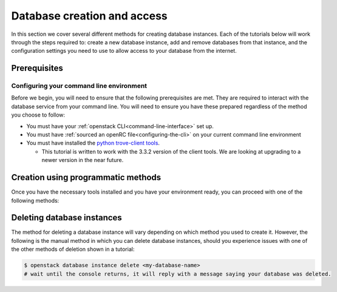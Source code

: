 ############################
Database creation and access
############################

In this section we cover several different methods for creating database
instances. Each of the tutorials below will work through the steps required to:
create a new database instance, add and remove databases from that instance,
and the configuration settings you need to use to allow access to your database
from the internet.

*********************************
Prerequisites
*********************************

Configuring your command line environment
=========================================

Before we begin, you will need to ensure that the following prerequisites are
met. They are required to interact with the database service from your
command line. You will need to ensure you have these prepared regardless of the
method you choose to follow:

- You must have your :ref:`openstack CLI<command-line-interface>` set up.
- You must have :ref:`sourced an openRC file<configuring-the-cli>` on your
  current command line environment
- You must have installed the `python trove-client tools
  <https://pypi.org/project/python-troveclient/3.3.2/>`_.

  - This tutorial is written to work with the 3.3.2 version of the client tools.
    We are looking at upgrading to a newer version in the near future.

********************************************
Creation using programmatic methods
********************************************

Once you have the necessary tools installed and you have your environment
ready, you can proceed with one of the following methods:

.. tabs::

  .. tab:: Openstack CLI

    .. include:: command-line-create.rst

  .. tab:: Heat

    .. include:: heat-create.rst



**********************************
Deleting database instances
**********************************

The method for deleting a database instance will vary depending on which method
you used to create it. However, the following is the manual method in which you
can delete database instances, should you experience issues with one of the
other methods of deletion shown in a tutorial:

.. code-block:: bash

  $ openstack database instance delete <my-database-name>
  # wait until the console returns, it will reply with a message saying your database was deleted.
